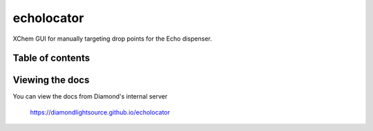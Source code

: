===========================
echolocator
===========================

XChem GUI for manually targeting drop points for the Echo dispenser.

.. image:: images/image_details.png
    :width: 400
    :alt: Image edit tab.


---------------------------
Table of contents
---------------------------

..
    Anything below this line is used only when viewing README.rst on Gitlab.
    It will be ingored when included in index.rst

---------------------------
Viewing the docs
---------------------------

You can view the docs from Diamond's internal server

    https://diamondlightsource.github.io/echolocator
